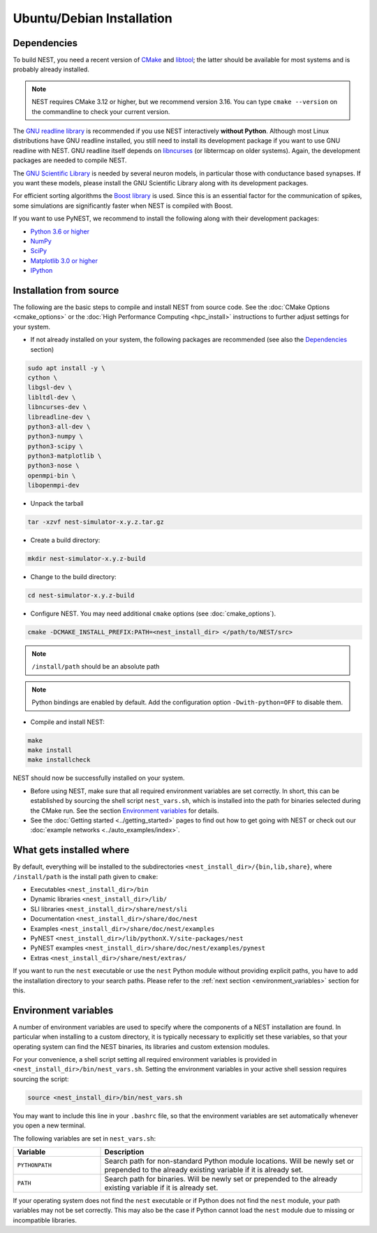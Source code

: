 Ubuntu/Debian Installation
==========================

.. _standard:

Dependencies
------------

To build NEST, you need a recent version of `CMake <https://cmake.org/install>`_ and
`libtool <https://www.gnu.org/software/libtool/libtool.html>`_; the latter should be available for most systems and is
probably already installed.

.. note::

   NEST requires CMake 3.12 or higher, but we recommend version 3.16. You can type ``cmake --version`` on the
   commandline to check your current version.

The `GNU readline library <http://www.gnu.org/software/readline/>`_ is recommended if you use NEST interactively
**without Python**. Although most Linux distributions have GNU readline installed, you still need to install its
development package if you want to use GNU readline with NEST. GNU readline itself depends on
`libncurses <http://www.gnu.org/software/ncurses/>`_ (or libtermcap on older systems). Again, the development packages
are needed to compile NEST.

The `GNU Scientific Library <http://www.gnu.org/software/gsl/>`_ is needed by several neuron models, in particular
those with conductance based synapses. If you want these models, please install the GNU Scientific Library along with
its development packages.

For efficient sorting algorithms the `Boost library <https://www.boost.org/>`_ is used. Since this is an essential
factor for the communication of spikes, some simulations are significantly faster when NEST is compiled with Boost.

If you want to use PyNEST, we recommend to install the following along with their development packages:

- `Python 3.6 or higher <http://www.python.org>`_
- `NumPy <http://www.numpy.org>`_
- `SciPy <http://www.scipy.org>`_
- `Matplotlib 3.0 or higher <http://matplotlib.org>`_
- `IPython <http://ipython.org>`_


.. _source-install:

Installation from source
------------------------

The following are the basic steps to compile and install NEST from source code. See the
:doc:`CMake Options <cmake_options>` or the :doc:`High Performance Computing <hpc_install>` instructions to
further adjust settings for your system.

* If not already installed on your system, the following packages are recommended (see also the `Dependencies`_
  section)

.. code-block:: bash

    sudo apt install -y \
    cython \
    libgsl-dev \
    libltdl-dev \
    libncurses-dev \
    libreadline-dev \
    python3-all-dev \
    python3-numpy \
    python3-scipy \
    python3-matplotlib \
    python3-nose \
    openmpi-bin \
    libopenmpi-dev

* Unpack the tarball

.. code-block:: sh

    tar -xzvf nest-simulator-x.y.z.tar.gz

* Create a build directory:

.. code-block:: sh

    mkdir nest-simulator-x.y.z-build

* Change to the build directory:

.. code-block:: sh

    cd nest-simulator-x.y.z-build

* Configure NEST. You may need additional ``cmake`` options (see :doc:`cmake_options`).

.. code-block:: sh

   cmake -DCMAKE_INSTALL_PREFIX:PATH=<nest_install_dir> </path/to/NEST/src>

.. note::

   ``/install/path`` should be an absolute path

.. note::

   Python bindings are enabled by default. Add the configuration option ``-Dwith-python=OFF`` to disable them.

* Compile and install NEST:

.. code-block:: sh

    make
    make install
    make installcheck

NEST should now be successfully installed on your system.

* Before using NEST, make sure that all required environment variables are set correctly. In short, this can be
  established by sourcing the shell script ``nest_vars.sh``, which is installed into the path for binaries selected
  during the CMake run. See the section `Environment variables`_ for details.

* See the :doc:`Getting started <../getting_started>` pages to find out how to get going with NEST or check out our
  :doc:`example networks <../auto_examples/index>`.


What gets installed where
-------------------------

By default, everything will be installed to the subdirectories ``<nest_install_dir>/{bin,lib,share}``, where
``/install/path`` is the install path given to ``cmake``:

- Executables ``<nest_install_dir>/bin``
- Dynamic libraries ``<nest_install_dir>/lib/``
- SLI libraries ``<nest_install_dir>/share/nest/sli``
- Documentation ``<nest_install_dir>/share/doc/nest``
- Examples ``<nest_install_dir>/share/doc/nest/examples``
- PyNEST ``<nest_install_dir>/lib/pythonX.Y/site-packages/nest``
- PyNEST examples ``<nest_install_dir>/share/doc/nest/examples/pynest``
- Extras ``<nest_install_dir>/share/nest/extras/``

If you want to run the ``nest`` executable or use the ``nest`` Python module without providing explicit paths, you
have to add the installation directory to your search paths.
Please refer to the :ref:`next section <environment_variables>` section for this.


.. _environment_variables:

Environment variables
---------------------

A number of environment variables are used to specify where the components of a NEST installation are found. In
particular when installing to a custom directory, it is typically necessary to explicitly set these variables, so that
your operating system can find the NEST binaries, its libraries and custom extension modules.

For your convenience, a shell script setting all required environment variables is provided in
``<nest_install_dir>/bin/nest_vars.sh``. Setting the environment variables in your active shell session requires
sourcing the script:

.. code-block:: sh

   source <nest_install_dir>/bin/nest_vars.sh

You may want to include this line in your ``.bashrc`` file, so that the environment variables are set automatically
whenever you open a new terminal.

The following variables are set in ``nest_vars.sh``:

.. list-table::
   :header-rows: 1
   :widths: 10 30

   * - Variable
     - Description
   * - ``PYTHONPATH``
     - Search path for non-standard Python module locations. Will be newly set or prepended to the already existing
       variable if it is already set.
   * - ``PATH``
     - Search path for binaries. Will be newly set or prepended to the already existing variable if it is already set.

If your operating system does not find the ``nest`` executable or if Python does not find the ``nest`` module, your
path variables may not be set correctly. This may also be the case if Python cannot load the ``nest`` module due to
missing or incompatible libraries.
